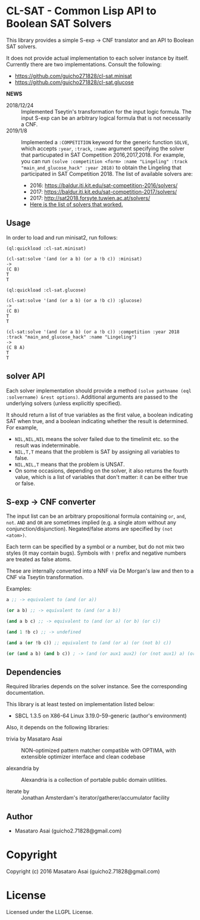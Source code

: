
* CL-SAT  - Common Lisp API to Boolean SAT Solvers

This library provides a simple S-exp -> CNF translator and an API to Boolean SAT solvers.
  
It does not provide actual implementation to each solver instance by itself.
Currently there are two implementations. Consult the following:

+ https://github.com/guicho271828/cl-sat.minisat
+ https://github.com/guicho271828/cl-sat.glucose

*NEWS*

+ 2018/12/24 :: Implemented Tseytin's transformation for the input logic formula.
                The input S-exp can be an arbitrary logical formula that is not necessarily a CNF.
+ 2019/1/8 :: Implemented a =:COMPETITION= keyword for the generic function
              =SOLVE=, which accepts =:year=, =:track=, =:name= argument
              specifying the solver that particupated in SAT Competition 2016,2017,2018.
              For example, you can run
              =(solve :competition <form> :name "Lingeling" :track "main_and_glucose_hack" :year 2018)=
              to obtain the Lingeling that participated in SAT Competition 2018.
              The list of available solvers are:
  + 2016: https://baldur.iti.kit.edu/sat-competition-2016/solvers/
  + 2017: https://baldur.iti.kit.edu/sat-competition-2017/solvers/
  + 2017: http://sat2018.forsyte.tuwien.ac.at/solvers/
  + [[./competition.org][Here is the list of solvers that worked.]]

** Usage
   
In order to load and run minisat2, run follows:

: (ql:quickload :cl-sat.minisat)
:
: (cl-sat:solve '(and (or a b) (or a !b c)) :minisat)
: ->
: (C B)
: T
: T

: (ql:quickload :cl-sat.glucose)
:
: (cl-sat:solve '(and (or a b) (or a !b c)) :glucose)
: ->
: (C B)
: T
: T

: (cl-sat:solve '(and (or a b) (or a !b c)) :competition :year 2018 :track "main_and_glucose_hack" :name "Lingeling")
: ->
: (C B A)
: T
: T

** solver API

Each solver implementation should provide a method =(solve pathname (eql :solvername) &rest options)=.
Additional arguments are passed to the underlying solvers (unless explicitly specified).

It should return a list of true variables as the first value, a boolean indicating SAT when true, and a
boolean indicating whether the result is determined. For example,

+ =NIL,NIL,NIL= means the solver failed due to the timelimit etc. so the result was indeterminable.
+ =NIL,T,T= means that the problem is SAT by assigning all variables to false.
+ =NIL,NIL,T= means that the problem is UNSAT.
+ On some occasions, depending on the solver, it also returns the fourth value,
  which is a list of variables that don't matter: it can be either true
  or false.

** S-exp -> CNF converter

The input list can be an arbitrary propositional formula containing =or=, =and=, =not=.
=AND= and =OR= are sometimes implied (e.g. a single atom without any conjunction/disjunction). 
Negated/false atoms are specified by =(not <atom>)=.

Each term can be specified by a symbol or a number, but do not mix two styles (it may contain bugs).
Symbols with =!= prefix and negative numbers are treated as false atoms.

These are internally converted into a NNF via De Morgan's law and then to a CNF via Tseytin transformation.

Examples:

#+BEGIN_SRC lisp
a ;; -> equivalent to (and (or a))

(or a b) ;; -> equivalent to (and (or a b))

(and a b c) ;; -> equivalent to (and (or a) (or b) (or c))

(and 1 !b c) ;; -> undefined

(and a (or !b c)) ;; equivalent to (and (or a) (or (not b) c))

(or (and a b) (and b c)) ; -> (and (or aux1 aux2) (or (not aux1) a) (or aux1 (not a) (not b)) ...)
#+END_SRC

** Dependencies

Required libraries depends on the solver instance. See the corresponding documentation.

This library is at least tested on implementation listed below:

+ SBCL 1.3.5 on X86-64 Linux  3.19.0-59-generic (author's environment)

Also, it depends on the following libraries:

+ trivia by Masataro Asai ::
    NON-optimized pattern matcher compatible with OPTIMA, with extensible optimizer interface and clean codebase

+ alexandria by  ::
    Alexandria is a collection of portable public domain utilities.

+ iterate by  ::
    Jonathan Amsterdam's iterator/gatherer/accumulator facility

** Author

+ Masataro Asai (guicho2.71828@gmail.com)

* Copyright

Copyright (c) 2016 Masataro Asai (guicho2.71828@gmail.com)


* License

Licensed under the LLGPL License.



